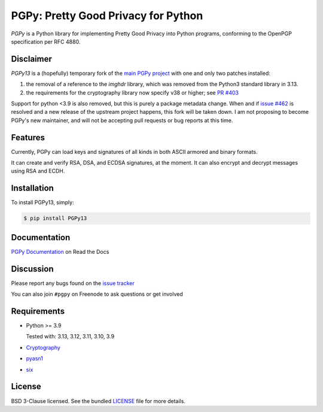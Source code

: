 PGPy: Pretty Good Privacy for Python
====================================

.. image:: https://badge.fury.io/py/PGPy.svg
    :target: https://badge.fury.io/py/PGPy
    :alt: Latest stable version

.. image:: https://travis-ci.com/SecurityInnovation/PGPy.svg?branch=master
    :target: https://travis-ci.com/SecurityInnovation/PGPy?branch=master
    :alt: Travis-CI

.. image:: https://coveralls.io/repos/github/SecurityInnovation/PGPy/badge.svg?branch=master
    :target: https://coveralls.io/github/SecurityInnovation/PGPy?branch=master
    :alt: Coveralls

.. image:: https://readthedocs.org/projects/pgpy/badge/?version=latest
    :target: https://pgpy.readthedocs.io/en/latest/?badge=latest
    :alt: Documentation Status

`PGPy` is a Python library for implementing Pretty Good Privacy into Python programs, conforming to the OpenPGP specification per RFC 4880.

Disclaimer
----------

`PGPy13` is a (hopefully) temporary fork of the `main PGPy project <https://github.com/SecurityInnovation/PGPy>`_ with
one and only two patches installed:

1. the removal of a reference to the `imghdr` library, which was removed from the Python3 standard library in 3.13.
2. the requirements for the cryptography library now specify v38 or higher; see `PR #403 <https://github.com/SecurityInnovation/PGPy/pull/403>`_

Support for python <3.9 is also removed, but this is purely a package metadata
change. When and if `issue #462 <https://github.com/SecurityInnovation/PGPy/issues/462>`_ is
resolved and a new release of the upstream project happens, this fork will be taken down. I am not proposing to become
PGPy's new maintainer, and will not be accepting pull requests or bug reports at this time.

Features
--------

Currently, PGPy can load keys and signatures of all kinds in both ASCII armored and binary formats.

It can create and verify RSA, DSA, and ECDSA signatures, at the moment. It can also encrypt and decrypt messages using RSA and ECDH.

Installation
------------

To install PGPy13, simply:

.. code-block:: bash

    $ pip install PGPy13

Documentation
-------------

`PGPy Documentation <https://pgpy.readthedocs.io/en/latest/>`_ on Read the Docs

Discussion
----------

Please report any bugs found on the `issue tracker <https://github.com/SecurityInnovation/PGPy/issues>`_

You can also join ``#pgpy`` on Freenode to ask questions or get involved

Requirements
------------

- Python >= 3.9

  Tested with: 3.13, 3.12, 3.11, 3.10, 3.9

- `Cryptography <https://pypi.python.org/pypi/cryptography>`_

- `pyasn1 <https://pypi.python.org/pypi/pyasn1/>`_

- `six <https://pypi.python.org/pypi/six>`_

License
-------

BSD 3-Clause licensed. See the bundled `LICENSE <https://github.com/SecurityInnovation/PGPy/blob/master/LICENSE>`_ file for more details.
